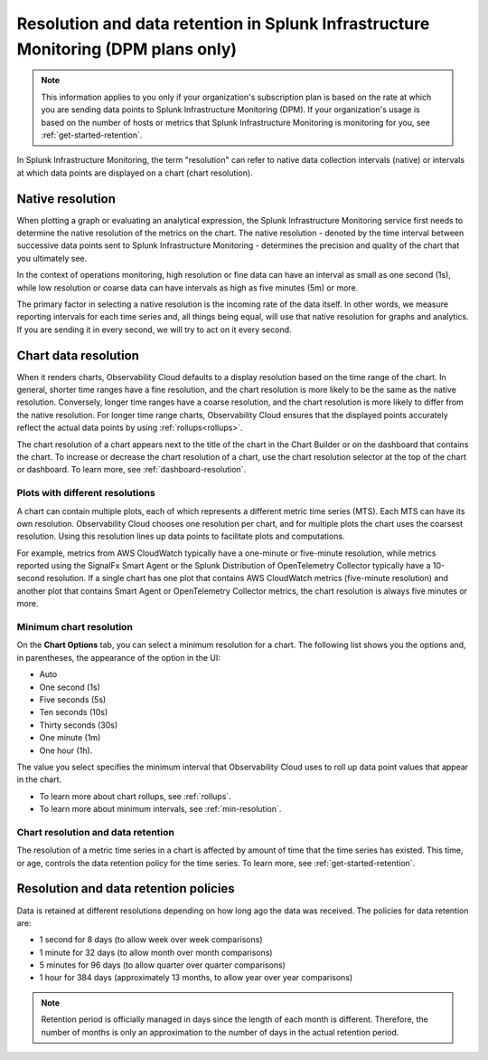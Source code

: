 .. _dpm-retention:

**************************************************************************************
Resolution and data retention in Splunk Infrastructure Monitoring (DPM plans only) 
**************************************************************************************

.. note:: 

   This information applies to you only if your organization's subscription plan is based on the rate at which you are sending data points to Splunk Infrastructure Monitoring (DPM). If your organization's usage is based on the number of hosts or metrics that Splunk Infrastructure Monitoring is monitoring for you, see :ref:`get-started-retention`.

In Splunk Infrastructure Monitoring, the term "resolution" can refer to native data collection intervals (native) or intervals at which data points are displayed on a chart (chart resolution).

Native resolution
=============================================================================

When plotting a graph or evaluating an analytical expression, the Splunk Infrastructure Monitoring service first needs to determine the native resolution of the metrics on the chart. The native resolution - denoted by the time interval between successive data points sent to Splunk Infrastructure Monitoring - determines the precision and quality of the chart that you ultimately see.  

In the context of operations monitoring, high resolution or fine data can have an interval as small as one second (1s), while low resolution or coarse data can have intervals as high as five minutes (5m) or more.

The primary factor in selecting a native resolution is the incoming rate of the data itself. In other words, we measure reporting intervals for each time series and, all things being equal, will use that native resolution for graphs and analytics. If you are sending it in every second, we will try to act on it every second.

Chart data resolution
============================================================================

When it renders charts, Observability Cloud defaults to a display resolution based on the time range of the chart.
In general, shorter time ranges have a fine resolution, and the chart resolution is more likely to be the same as the native resolution.
Conversely, longer time ranges have a coarse resolution, and the chart resolution is more likely to differ from the native resolution.
For longer time range charts, Observability Cloud ensures that the displayed points accurately reflect the actual data points
by using :ref:`rollups<rollups>`.

The chart resolution of a chart appears next to the title of the chart in the Chart Builder or on the dashboard that contains
the chart. To increase or decrease the chart resolution of a chart, use the chart resolution selector at the top of the chart or dashboard.
To learn more, see :ref:`dashboard-resolution`.

Plots with different resolutions
-------------------------------------------------------------------

A chart can contain multiple plots, each of which represents a different metric time series (MTS).
Each MTS can have its own resolution. Observability Cloud chooses one resolution per chart,
and for multiple plots the chart uses the coarsest resolution. Using this resolution lines up data points to facilitate plots and computations.

For example, metrics from AWS CloudWatch typically have a
one-minute or five-minute resolution, while metrics reported using the SignalFx Smart Agent or the Splunk Distribution of OpenTelemetry Collector typically have a 10-second resolution. If a single chart has one plot that contains AWS CloudWatch metrics
(five-minute resolution) and another plot that contains Smart Agent or OpenTelemetry Collector metrics, the chart resolution is always five minutes or more.

Minimum chart resolution
-------------------------------------------------------------------

On the :strong:`Chart Options` tab, you can select a minimum resolution for a chart. The following
list shows you the options and, in parentheses, the appearance of the option in the UI:

* Auto
* One second (1s)
* Five seconds (5s)
* Ten seconds (10s)
* Thirty seconds (30s)
* One minute (1m)
* One hour (1h).

The value you select specifies the minimum interval that Observability Cloud uses to roll up data point values
that appear in the chart.

* To learn more about chart rollups, see :ref:`rollups`.
* To learn more about minimum intervals, see :ref:`min-resolution`.

Chart resolution and data retention
----------------------------------------------------------------------------------

The resolution of a metric time series in a chart is affected by amount of time that the time series has existed.
This time, or age, controls the data retention policy for the time series. To learn more, see :ref:`get-started-retention`.

Resolution and data retention policies
=============================================================================

Data is retained at different resolutions depending on how long ago the data was received. The policies for data retention are:

- 1 second for 8 days (to allow week over week comparisons)

- 1 minute for 32 days (to allow month over month comparisons)

- 5 minutes for 96 days (to allow quarter over quarter comparisons)

- 1 hour for 384 days (approximately 13 months, to allow year over year comparisons)

.. note::
   Retention period is officially managed in days since the length of each month is different. Therefore, the number of months is only an approximation to the number of days in the actual retention period.



